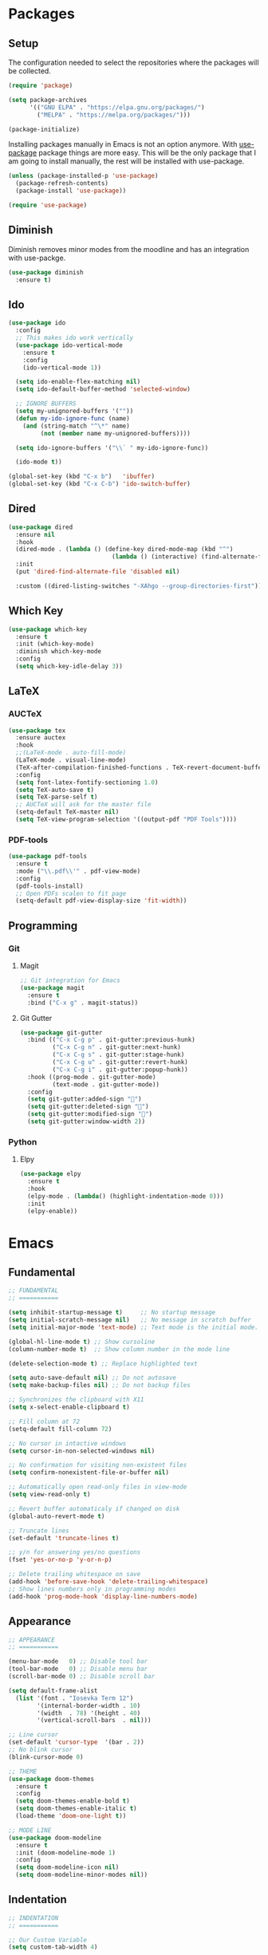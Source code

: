 #+PROPERTY: header-args :tangle init.el

* Packages
** Setup
The configuration needed to select the repositories where the packages
will be collected.
#+BEGIN_SRC emacs-lisp
  (require 'package)

  (setq package-archives
		'(("GNU ELPA" . "https://elpa.gnu.org/packages/")
		  ("MELPA" . "https://melpa.org/packages/")))

  (package-initialize)
#+END_SRC

Installing packages manually in Emacs is not an option anymore. With
[[https://github.com/jwiegley/use-package][use-package]] package things are more easy. This will be the only package
that I am going to install manually, the rest will be installed with
use-package.
#+BEGIN_SRC emacs-lisp
  (unless (package-installed-p 'use-package)
	(package-refresh-contents)
	(package-install 'use-package))

  (require 'use-package)
#+END_SRC
** Diminish
Diminish removes minor modes from the moodline and has an integration
with use-packge.
#+BEGIN_SRC emacs-lisp
  (use-package diminish
	:ensure t)
#+END_SRC
** Ido
#+BEGIN_SRC emacs-lisp
  (use-package ido
    :config
    ;; This makes ido work vertically
    (use-package ido-vertical-mode
      :ensure t
      :config
      (ido-vertical-mode 1))

    (setq ido-enable-flex-matching nil)
    (setq ido-default-buffer-method 'selected-window)

    ;; IGNORE BUFFERS
    (setq my-unignored-buffers '(""))
    (defun my-ido-ignore-func (name)
      (and (string-match "^\*" name)
           (not (member name my-unignored-buffers))))

    (setq ido-ignore-buffers '("\\` " my-ido-ignore-func))

    (ido-mode t))

  (global-set-key (kbd "C-x b")   'ibuffer)
  (global-set-key (kbd "C-x C-b") 'ido-switch-buffer)
#+END_SRC
** Dired
#+BEGIN_SRC emacs-lisp
  (use-package dired
    :ensure nil
    :hook
    (dired-mode . (lambda () (define-key dired-mode-map (kbd "^")
                               (lambda () (interactive) (find-alternate-file "..")))))
    :init
    (put 'dired-find-alternate-file 'disabled nil)

    :custom ((dired-listing-switches "-XAhgo --group-directories-first")))
#+END_SRC
** Which Key
#+BEGIN_SRC emacs-lisp
  (use-package which-key
    :ensure t
    :init (which-key-mode)
    :diminish which-key-mode
    :config
    (setq which-key-idle-delay 3))
#+END_SRC
** LaTeX
*** AUCTeX
#+BEGIN_SRC emacs-lisp
  (use-package tex
    :ensure auctex
    :hook
    ;;(LaTeX-mode . auto-fill-mode)
    (LaTeX-mode . visual-line-mode)
    (TeX-after-compilation-finished-functions . TeX-revert-document-buffer)
    :config
    (setq font-latex-fontify-sectioning 1.0)
    (setq TeX-auto-save t)
    (setq TeX-parse-self t)
    ;; AUCTeX will ask for the master file
    (setq-default TeX-master nil)
    (setq TeX-view-program-selection '((output-pdf "PDF Tools"))))
#+END_SRC
*** PDF-tools
#+BEGIN_SRC emacs-lisp
  (use-package pdf-tools
    :ensure t
    :mode ("\\.pdf\\'" . pdf-view-mode)
    :config
    (pdf-tools-install)
    ;; Open PDFs scalen to fit page
    (setq-default pdf-view-display-size 'fit-width))
#+END_SRC
** Programming
*** Git
**** Magit
#+BEGIN_SRC emacs-lisp
  ;; Git integration for Emacs
  (use-package magit
    :ensure t
    :bind ("C-x g" . magit-status))
#+END_SRC
**** Git Gutter
#+BEGIN_SRC emacs-lisp
  (use-package git-gutter
    :bind (("C-x C-g p" . git-gutter:previous-hunk)
           ("C-x C-g n" . git-gutter:next-hunk)
           ("C-x C-g s" . git-gutter:stage-hunk)
           ("C-x C-g u" . git-gutter:revert-hunk)
           ("C-x C-g i" . git-gutter:popup-hunk))
    :hook ((prog-mode . git-gutter-mode)
           (text-mode . git-gutter-mode))
    :config
    (setq git-gutter:added-sign "")
    (setq git-gutter:deleted-sign "")
    (setq git-gutter:modified-sign "")
    (setq git-gutter:window-width 2))
#+END_SRC
*** Python
**** Elpy
#+BEGIN_SRC emacs-lisp
  (use-package elpy
    :ensure t
    :hook
    (elpy-mode . (lambda() (highlight-indentation-mode 0)))
    :init
    (elpy-enable))
#+END_SRC
* Emacs
** Fundamental
#+BEGIN_SRC emacs-lisp
  ;; FUNDAMENTAL
  ;; ===========

  (setq inhibit-startup-message t)     ;; No startup message
  (setq initial-scratch-message nil)   ;; No message in scratch buffer
  (setq initial-major-mode 'text-mode) ;; Text mode is the initial mode.

  (global-hl-line-mode t) ;; Show cursoline
  (column-number-mode t)  ;; Show column number in the mode line

  (delete-selection-mode t) ;; Replace highlighted text

  (setq auto-save-default nil) ;; Do not autosave
  (setq make-backup-files nil) ;; Do not backup files

  ;; Synchronizes the clipboard with X11
  (setq x-select-enable-clipboard t)

  ;; Fill column at 72
  (setq-default fill-column 72)

  ;; No cursor in intactive windows
  (setq cursor-in-non-selected-windows nil)

  ;; No confirmation for visiting non-existent files
  (setq confirm-nonexistent-file-or-buffer nil)

  ;; Automatically open read-only files in view-mode
  (setq view-read-only t)

  ;; Revert buffer automaticaly if changed on disk
  (global-auto-revert-mode t)

  ;; Truncate lines
  (set-default 'truncate-lines t)

  ;; y/n for answering yes/no questions
  (fset 'yes-or-no-p 'y-or-n-p)

  ;; Delete trailing whitespace on save
  (add-hook 'before-save-hook 'delete-trailing-whitespace)
  ;; Show lines numbers only in programming modes
  (add-hook 'prog-mode-hook 'display-line-numbers-mode)
#+END_SRC
** Appearance
#+BEGIN_SRC emacs-lisp
  ;; APPEARANCE
  ;; ===========

  (menu-bar-mode   0) ;; Disable tool bar
  (tool-bar-mode   0) ;; Disable menu bar
  (scroll-bar-mode 0) ;; Disable scroll bar

  (setq default-frame-alist
	(list '(font . "Iosevka Term 12")
	      '(internal-border-width . 10)
	      '(width  . 78) '(height . 40)
	      '(vertical-scroll-bars  . nil)))

  ;; Line cursor
  (set-default 'cursor-type  '(bar . 2))
  ;; No blink cursor
  (blink-cursor-mode 0)

  ;; THEME
  (use-package doom-themes
    :ensure t
    :config
    (setq doom-themes-enable-bold t)
    (setq doom-themes-enable-italic t)
    (load-theme 'doom-one-light t))

  ;; MODE LINE
  (use-package doom-modeline
    :ensure t
    :init (doom-modeline-mode 1)
    :config
    (setq doom-modeline-icon nil)
    (setq doom-modeline-minor-modes nil))
#+END_SRC
** Indentation
#+BEGIN_SRC emacs-lisp
  ;; INDENTATION
  ;; ===========

  ;; Our Custom Variable
  (setq custom-tab-width 4)

  ;; Two Callable functions for enabling/disabling tabs in Emacs
  (defun disable-tabs ()
    (setq indent-tabs-mode nil))

  (defun enable-tabs ()
    (local-set-key (kbd "TAB") 'tab-to-tab-stop)
    (setq indent-tabs-mode t)
    (setq tab-width custom-tab-width))

  ;; Hooks to Enable Tabs
  (add-hook 'c++-mode-hook        'enable-tabs)
  (add-hook 'c-mode-hook          'enable-tabs)
  ;; Hooks to Disable Tabs
  (add-hook 'lisp-mode-hook       'disable-tabs)
  (add-hook 'python-mode-hook     'disable-tabs)
  (add-hook 'emacs-lisp-mode-hook 'disable-tabs)

  ;; Make the backspace properly erase the tab instead of removing one
  ;; space at a time.
  (setq backward-delete-char-untabify-method 'hungry)

  ;; Indentation config for C/C++
  (setq c-default-style "java")

  ;; Insert brackets, parens, quotes in pair.
  (electric-pair-mode t)
  ;; Any matching parenthesis is highlighted.
  (show-paren-mode t)
  ;; Delay before displaying a matching parenthesis.
  (setq show-paren-delay 0)
#+END_SRC
** Scrolling
#+BEGIN_SRC emacs-lisp
  ;; SCROLLING
  ;; ===========

  (setq mouse-wheel-progressive-speed nil)
  (setq mouse-wheel-scroll-amount '(1 ((shift) . 1)))
  (setq mouse-wheel-follow-mouse 't)
  (setq scroll-step 1)

  (autoload 'View-scroll-half-page-forward "view")
  (autoload 'View-scroll-half-page-backward "view")

  (global-set-key (kbd "C-v") 'View-scroll-half-page-forward)
  (global-set-key (kbd "M-v") 'View-scroll-half-page-backward)
#+END_SRC
** Spell check
#+BEGIN_SRC emacs-lisp
  ;; SPELL CHECK
  ;; ===========

  (use-package ispell
    :ensure t
    :config
    (setq ispell-program-name "/usr/bin/hunspell")
    (setq ispell-dictionary "es_CO"))
#+END_SRC
** Bindings
#+BEGIN_SRC emacs-lisp
  ;; BINDINGS
  ;; ===========

  ;; Undo
  (global-set-key (kbd "C-z") 'undo-only)
  ;; Prevent accidents
  (global-unset-key (kbd "C-x C-c"))
  ;; Kill current buffer (inseat of asking first buffer name)
  (global-set-key (kbd "C-x k") 'kill-current-buffer)
  ;; Kill buffer and frame at the same time
  (global-set-key (kbd "C-x K") 'kill-buffer-and-window)
  ;; Buffers
  (global-set-key (kbd "C-x b") 'ibuffer)
  (global-set-key (kbd "C-x C-b") 'ibuffer)
  ;; Toggle truncate lines
  (global-set-key (kbd "C-c $") 'toggle-truncate-lines)
#+END_SRC
** Utilities
#+BEGIN_SRC emacs-lisp
  (defun insert-current-date () (interactive)
	 (insert (shell-command-to-string "echo -n $(date +'%a, %d %b %Y')")))
#+END_SRC
* Org Mode
** Basic configuration
#+BEGIN_SRC emacs-lisp
  (use-package org
    :config
    (setq org-ellipsis "")
    (setq org-startup-indented nil)
    (setq org-hide-leading-stars nil)
    (setq org-return-follows-link t)
    (setq org-startup-folded t)
    (setq org-src-window-setup 'current-window)
    (setq org-hide-emphasis-markers t)
    (setq org-file-apps
          '((auto-mode . emacs)
            (directory . emacs)
            ("\\.mm\\'" . default)
            ("\\.x?html?\\'" . default)
            ("\\.pdf\\'" . emacs)))

    ;; AGENDA
    ;; ===========
    (global-set-key (kbd "C-c A") #'org-agenda)

    ;; List of files to be used for agenda
    (setq org-agenda-files '("~/org/agenda/"))
    (setq org-archive-location (concat org-directory "/archive.org::"))
    ;; Do not show deadlines when the item is done.
    (setq org-agenda-skip-deadline-if-done t)
    ;; Use my date format by default
    (setq-default org-display-custom-times t)
    (setq org-time-stamp-custom-formats
          '("<%a, %d %b %Y>" . "<%a, %d %b %Y %H:%M>"))
    (setq org-todo-keywords
          '((sequence "TODO(t)" "NEXT(n)" "|" "DONE(d!)" "CANCELED(c@)" "ARCHIVED(a@)"))))
#+END_SRC
